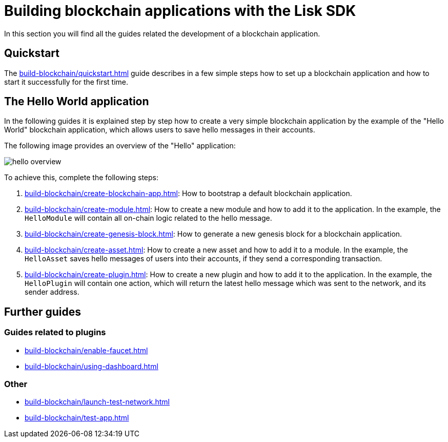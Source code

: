 = Building blockchain applications with the Lisk SDK
:url_guide_app: build-blockchain/create-blockchain-app.adoc
:url_guide_config: build-blockchain/configure-app.adoc
:url_guide_genesisblock: build-blockchain/create-genesis-block.adoc
:url_guide_module: build-blockchain/create-module.adoc
:url_guide_asset: build-blockchain/create-asset.adoc
:url_guide_plugin: build-blockchain/create-plugin.adoc
:url_guide_quickstart: build-blockchain/quickstart.adoc
:url_guide_faucet: build-blockchain/enable-faucet.adoc
:url_guide_dashboard: build-blockchain/using-dashboard.adoc
:url_guide_launch: build-blockchain/launch-test-network.adoc
:url_guide_test: build-blockchain/test-app.adoc

In this section you will find all the guides related the development of a blockchain application.

== Quickstart

The xref:{url_guide_quickstart}[] guide describes in a few simple steps how to set up a blockchain application and how to start it successfully for the first time.

== The Hello World application

In the following guides it is explained step by step how to create a very simple blockchain application by the example of the "Hello World" blockchain application, which allows users to save hello messages in their accounts.

The following image provides an overview of the "Hello" application:

image:guides/hello-overview.png[]

To achieve this, complete the following steps:

. xref:{url_guide_app}[]: How to bootstrap a default blockchain application.
. xref:{url_guide_module}[]: How to create a new module and how to add it to the application.
In the example, the `HelloModule` will contain all on-chain logic related to the hello message.
. xref:{url_guide_genesisblock}[]: How to generate a new genesis block for a blockchain application.
. xref:{url_guide_asset}[]: How to create a new asset and how to add it to a module.
In the example, the `HelloAsset` saves hello messages of users into their accounts, if they send a corresponding transaction.
. xref:{url_guide_plugin}[]: How to create a new plugin and how to add it to the application.
In the example, the `HelloPlugin` will contain one action, which will return the latest hello message which was sent to the network, and its sender address.

== Further guides

=== Guides related to plugins

* xref:{url_guide_faucet}[]
* xref:{url_guide_dashboard}[]

=== Other
* xref:{url_guide_launch}[]
* xref:{url_guide_test}[]
